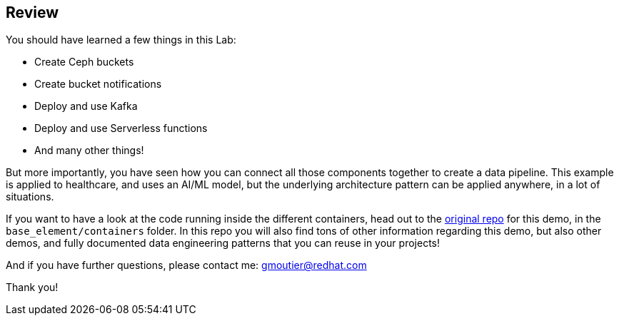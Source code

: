 :markup-in-source: verbatim,attributes,quotes

== Review

You should have learned a few things in this Lab:

* Create Ceph buckets
* Create bucket notifications
* Deploy and use Kafka
* Deploy and use Serverless functions
* And many other things!

But more importantly, you have seen how you can connect all those components together to create a data pipeline. This example is applied to healthcare, and uses an AI/ML model, but the underlying architecture pattern can be applied anywhere, in a lot of situations. 

If you want to have a look at the code running inside the different containers, head out to the https://github.com/red-hat-data-services/jumpstart-library/tree/main/demo1-xray-pipeline[original repo] for this demo, in the `base_element/containers` folder. In this repo you will also find tons of other information regarding this demo, but also other demos, and fully documented data engineering patterns that you can reuse in your projects!

And if you have further questions, please contact me: gmoutier@redhat.com

Thank you!
